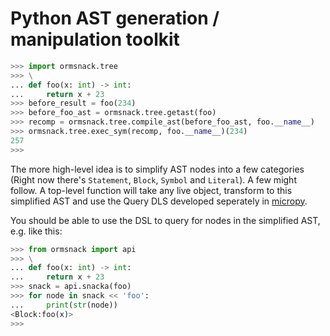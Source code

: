 * Python AST generation / manipulation toolkit

#+BEGIN_SRC python
>>> import ormsnack.tree
>>> \
... def foo(x: int) -> int:
...     return x + 23
>>> before_result = foo(234)
>>> before_foo_ast = ormsnack.tree.getast(foo)
>>> recomp = ormsnack.tree.compile_ast(before_foo_ast, foo.__name__)
>>> ormsnack.tree.exec_sym(recomp, foo.__name__)(234)
257
>>>
#+END_SRC

The more high-level idea is to simplify AST nodes into a few
categories (Right now there's =Statement=, =Block=, =Symbol= and
=Literal=). A few might follow. A top-level function will take any
live object, transform to this simplified AST and use the Query DLS
developed seperately in [[https://github.com/JacobOscarson/micropy][micropy]].

You should be able to use the DSL to query for nodes in the simplified
AST, e.g. like this:

#+BEGIN_SRC python
>>> from ormsnack import api
>>> \
... def foo(x: int) -> int:
...     return x + 23
>>> snack = api.snacka(foo)
>>> for node in snack << 'foo':
...     print(str(node))
<Block:foo(x)>
>>>
#+END_SRC
